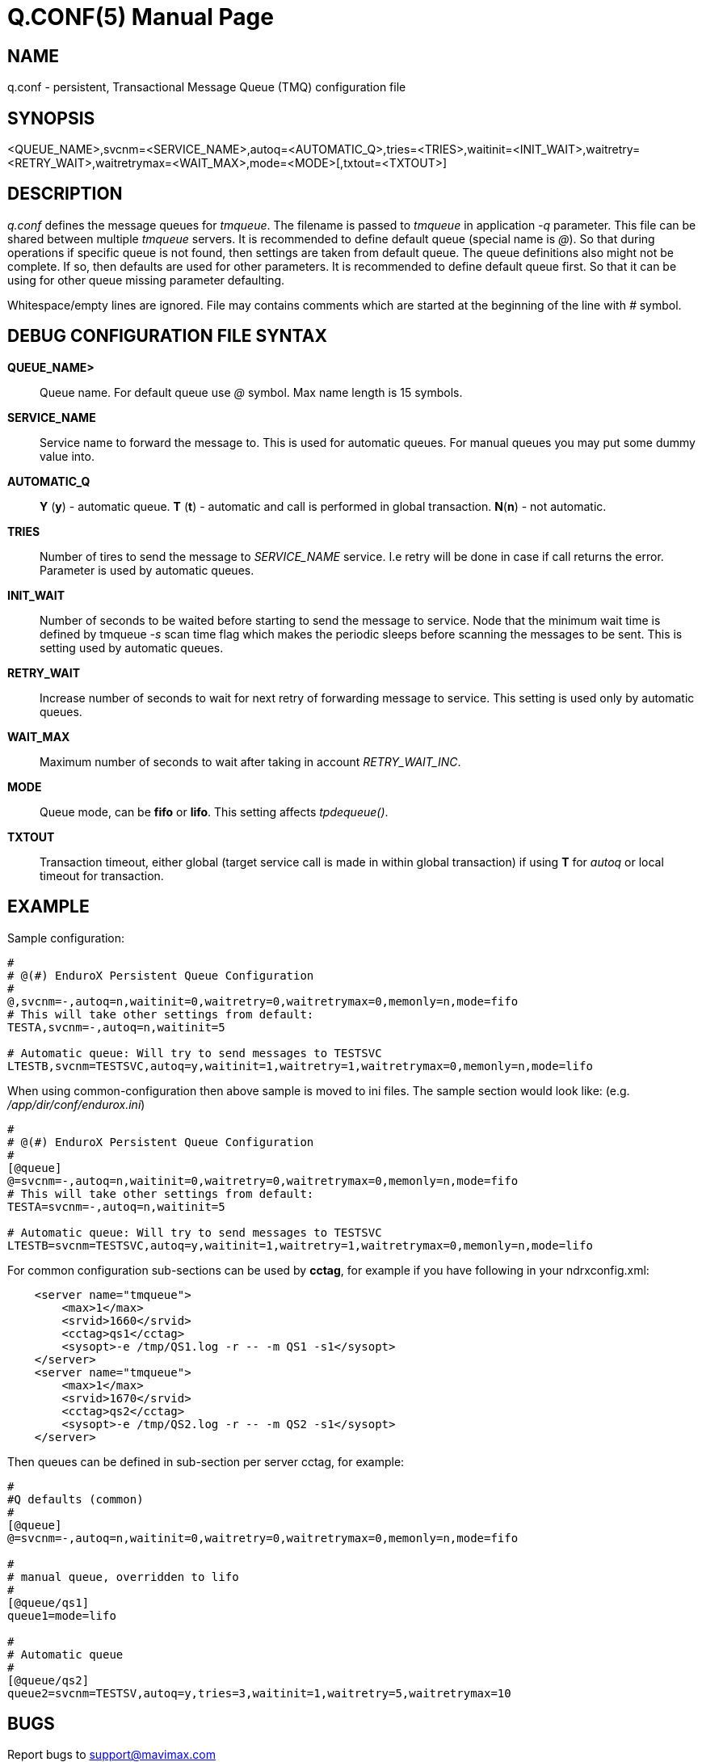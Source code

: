Q.CONF(5)
=========
:doctype: manpage


NAME
----
q.conf - persistent, Transactional Message Queue (TMQ) configuration file


SYNOPSIS
--------
<QUEUE_NAME>,svcnm=<SERVICE_NAME>,autoq=<AUTOMATIC_Q>,tries=<TRIES>,waitinit=<INIT_WAIT>,waitretry=<RETRY_WAIT>,waitretrymax=<WAIT_MAX>,mode=<MODE>[,txtout=<TXTOUT>]


DESCRIPTION
-----------
'q.conf' defines the message queues for 'tmqueue'. The filename is passed to 'tmqueue' in 
application '-q' parameter. This file can be shared between multiple 'tmqueue' servers.
It is recommended to define default queue (special name is '@'). So that during operations if
specific queue is not found, then settings are taken from default queue. The queue definitions
also might not be complete. If so, then defaults are used for other parameters. It is recommended
to define default queue first. So that it can be using for other queue missing parameter defaulting.

Whitespace/empty lines are ignored. File may contains comments which are started at the beginning of the
line with '#' symbol.


DEBUG CONFIGURATION FILE SYNTAX
-------------------------------

*QUEUE_NAME>*::
	Queue name. For default queue use '@' symbol. Max name length is 15 symbols.
*SERVICE_NAME*::
	Service name to forward the message to. This is used for automatic queues. For manual queues
	you may put some dummy value into. 
*AUTOMATIC_Q*::
	*Y* (*y*) - automatic queue. *T* (*t*) - automatic and call is performed in 
    global transaction. *N*(*n*) - not automatic.
*TRIES*::
	Number of tires to send the message to 'SERVICE_NAME' service. I.e retry will be done in case
	if call returns the error. Parameter is used by automatic queues.
*INIT_WAIT*::
	Number of seconds to be waited before starting to send the message to service. Node that
	the minimum wait time is defined by tmqueue '-s' scan time flag which makes the periodic sleeps
	before scanning the messages to be sent. This is setting used by automatic queues.
*RETRY_WAIT*::
	Increase number of seconds to wait for next retry of forwarding message to service.
	This setting is used only by automatic queues.
*WAIT_MAX*::
	Maximum number of seconds to wait after taking in account 'RETRY_WAIT_INC'.
*MODE*::
	Queue mode, can be *fifo* or *lifo*. This setting affects 'tpdequeue()'.
*TXTOUT*::
    Transaction timeout, either global (target service call is made in within global
    transaction) if using *T* for 'autoq' or local timeout for transaction.


EXAMPLE
-------

Sample configuration:
---------------------------------------------------------------------
#
# @(#) EnduroX Persistent Queue Configuration
#
@,svcnm=-,autoq=n,waitinit=0,waitretry=0,waitretrymax=0,memonly=n,mode=fifo
# This will take other settings from default:
TESTA,svcnm=-,autoq=n,waitinit=5

# Automatic queue: Will try to send messages to TESTSVC
LTESTB,svcnm=TESTSVC,autoq=y,waitinit=1,waitretry=1,waitretrymax=0,memonly=n,mode=lifo
---------------------------------------------------------------------

When using common-configuration then above sample is moved to ini files. The sample section would look like:
(e.g. '/app/dir/conf/endurox.ini')
---------------------------------------------------------------------
#
# @(#) EnduroX Persistent Queue Configuration
#
[@queue]
@=svcnm=-,autoq=n,waitinit=0,waitretry=0,waitretrymax=0,memonly=n,mode=fifo
# This will take other settings from default:
TESTA=svcnm=-,autoq=n,waitinit=5

# Automatic queue: Will try to send messages to TESTSVC
LTESTB=svcnm=TESTSVC,autoq=y,waitinit=1,waitretry=1,waitretrymax=0,memonly=n,mode=lifo
---------------------------------------------------------------------

For common configuration sub-sections can be used by *cctag*, for example if you have following in your
ndrxconfig.xml:

---------------------------------------------------------------------
    <server name="tmqueue">
        <max>1</max>
        <srvid>1660</srvid>
	<cctag>qs1</cctag>
        <sysopt>-e /tmp/QS1.log -r -- -m QS1 -s1</sysopt>
    </server>
    <server name="tmqueue">
        <max>1</max>
        <srvid>1670</srvid>
	<cctag>qs2</cctag>
        <sysopt>-e /tmp/QS2.log -r -- -m QS2 -s1</sysopt>
    </server>
---------------------------------------------------------------------

Then queues can be defined in sub-section per server cctag, for example:

---------------------------------------------------------------------

#
#Q defaults (common)
#
[@queue]
@=svcnm=-,autoq=n,waitinit=0,waitretry=0,waitretrymax=0,memonly=n,mode=fifo

#
# manual queue, overridden to lifo
#
[@queue/qs1]
queue1=mode=lifo

#
# Automatic queue
#
[@queue/qs2]
queue2=svcnm=TESTSV,autoq=y,tries=3,waitinit=1,waitretry=5,waitretrymax=10
---------------------------------------------------------------------

BUGS
----
Report bugs to support@mavimax.com

SEE ALSO
--------
*xadmin(8)*, *ndrxd(8)*, *ndrxconfig.xml(5)* *common_configuration(guides)*

COPYING
-------
(C) Mavimax, Ltd

